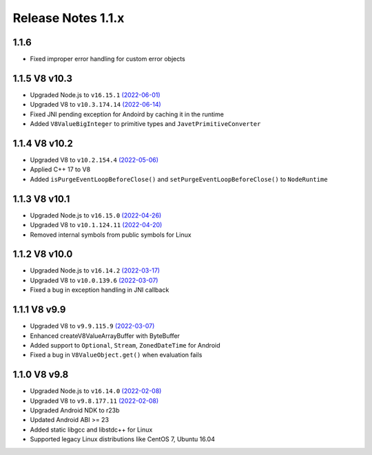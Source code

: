 ===================
Release Notes 1.1.x
===================

1.1.6
--------------

* Fixed improper error handling for custom error objects

1.1.5 V8 v10.3
--------------

* Upgraded Node.js to ``v16.15.1`` `(2022-06-01) <https://github.com/nodejs/node/blob/master/doc/changelogs/CHANGELOG_V16.md#16.15.1>`_
* Upgraded V8 to ``v10.3.174.14`` `(2022-06-14) <https://v8.dev/blog/v8-release-103>`_
* Fixed JNI pending exception for Andoird by caching it in the runtime
* Added ``V8ValueBigInteger`` to primitive types and ``JavetPrimitiveConverter``

1.1.4 V8 v10.2
--------------

* Upgraded V8 to ``v10.2.154.4`` `(2022-05-06) <https://v8.dev/blog/v8-release-102>`_
* Applied C++ 17 to V8
* Added ``isPurgeEventLoopBeforeClose()`` and ``setPurgeEventLoopBeforeClose()`` to ``NodeRuntime``

1.1.3 V8 v10.1
--------------

* Upgraded Node.js to ``v16.15.0`` `(2022-04-26) <https://github.com/nodejs/node/blob/master/doc/changelogs/CHANGELOG_V16.md#16.15.0>`_
* Upgraded V8 to ``v10.1.124.11`` `(2022-04-20) <https://v8.dev/blog/v8-release-101>`_
* Removed internal symbols from public symbols for Linux

1.1.2 V8 v10.0
--------------

* Upgraded Node.js to ``v16.14.2`` `(2022-03-17) <https://github.com/nodejs/node/blob/master/doc/changelogs/CHANGELOG_V16.md#16.14.2>`_
* Upgraded V8 to ``v10.0.139.6`` `(2022-03-07) <https://v8.dev/blog/v8-release-100>`_
* Fixed a bug in exception handling in JNI callback

1.1.1 V8 v9.9
-------------

* Upgraded V8 to ``v9.9.115.9`` `(2022-03-07) <https://v8.dev/blog/v8-release-99>`_
* Enhanced createV8ValueArrayBuffer with ByteBuffer
* Added support to ``Optional``, ``Stream``, ``ZonedDateTime`` for Android
* Fixed a bug in ``V8ValueObject.get()`` when evaluation fails

1.1.0 V8 v9.8
-------------

* Upgraded Node.js to ``v16.14.0`` `(2022-02-08) <https://github.com/nodejs/node/blob/master/doc/changelogs/CHANGELOG_V16.md#16.14.0>`_
* Upgraded V8 to ``v9.8.177.11`` `(2022-02-08) <https://v8.dev/blog/v8-release-98>`_
* Upgraded Android NDK to r23b
* Updated Android ABI >= 23
* Added static libgcc and libstdc++ for Linux
* Supported legacy Linux distributions like CentOS 7, Ubuntu 16.04
